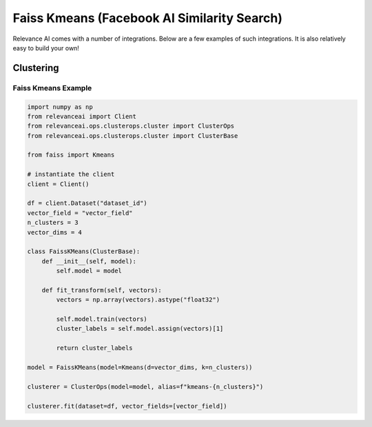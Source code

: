.. _integration:


Faiss Kmeans (Facebook AI Similarity Search)
=================

Relevance AI comes with a number of integrations. Below are a few examples of such
integrations. It is also relatively easy to build your own!

Clustering
-----------------------------

Faiss Kmeans Example
#######################

.. code-block::

    import numpy as np
    from relevanceai import Client
    from relevanceai.ops.clusterops.cluster import ClusterOps
    from relevanceai.ops.clusterops.cluster import ClusterBase

    from faiss import Kmeans

    # instantiate the client
    client = Client()

    df = client.Dataset("dataset_id")
    vector_field = "vector_field"
    n_clusters = 3
    vector_dims = 4

    class FaissKMeans(ClusterBase):
        def __init__(self, model):
            self.model = model

        def fit_transform(self, vectors):
            vectors = np.array(vectors).astype("float32")

            self.model.train(vectors)
            cluster_labels = self.model.assign(vectors)[1]

            return cluster_labels

    model = FaissKMeans(model=Kmeans(d=vector_dims, k=n_clusters))

    clusterer = ClusterOps(model=model, alias=f"kmeans-{n_clusters}")

    clusterer.fit(dataset=df, vector_fields=[vector_field])
